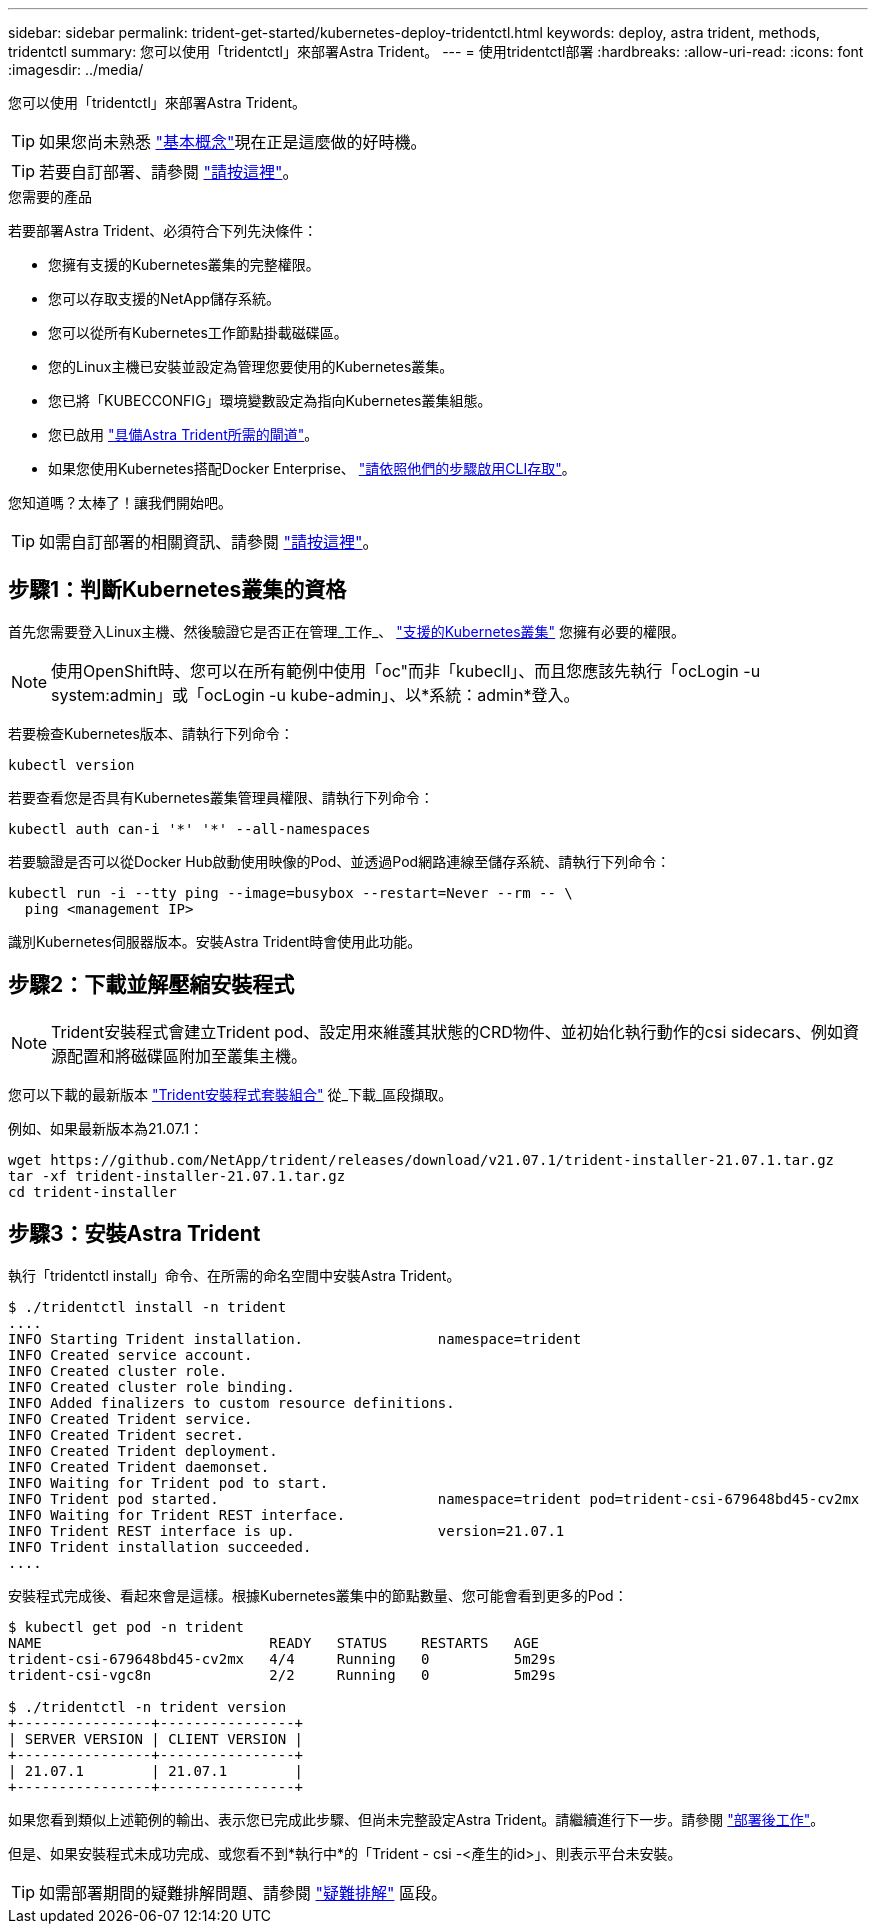 ---
sidebar: sidebar 
permalink: trident-get-started/kubernetes-deploy-tridentctl.html 
keywords: deploy, astra trident, methods, tridentctl 
summary: 您可以使用「tridentctl」來部署Astra Trident。 
---
= 使用tridentctl部署
:hardbreaks:
:allow-uri-read: 
:icons: font
:imagesdir: ../media/


您可以使用「tridentctl」來部署Astra Trident。


TIP: 如果您尚未熟悉 link:../trident-concepts/intro.html["基本概念"^]現在正是這麼做的好時機。


TIP: 若要自訂部署、請參閱 link:kubernetes-customize-deploy-tridentctl.html["請按這裡"^]。

.您需要的產品
若要部署Astra Trident、必須符合下列先決條件：

* 您擁有支援的Kubernetes叢集的完整權限。
* 您可以存取支援的NetApp儲存系統。
* 您可以從所有Kubernetes工作節點掛載磁碟區。
* 您的Linux主機已安裝並設定為管理您要使用的Kubernetes叢集。
* 您已將「KUBECCONFIG」環境變數設定為指向Kubernetes叢集組態。
* 您已啟用 link:requirements.html["具備Astra Trident所需的閘道"^]。
* 如果您使用Kubernetes搭配Docker Enterprise、 https://docs.docker.com/ee/ucp/user-access/cli/["請依照他們的步驟啟用CLI存取"^]。


您知道嗎？太棒了！讓我們開始吧。


TIP: 如需自訂部署的相關資訊、請參閱 link:kubernetes-customize-deploy-tridentctl.html["請按這裡"^]。



== 步驟1：判斷Kubernetes叢集的資格

首先您需要登入Linux主機、然後驗證它是否正在管理_工作_、 link:requirements.html["支援的Kubernetes叢集"^] 您擁有必要的權限。


NOTE: 使用OpenShift時、您可以在所有範例中使用「oc"而非「kubecll」、而且您應該先執行「ocLogin -u system:admin」或「ocLogin -u kube-admin」、以*系統：admin*登入。

若要檢查Kubernetes版本、請執行下列命令：

[listing]
----
kubectl version
----
若要查看您是否具有Kubernetes叢集管理員權限、請執行下列命令：

[listing]
----
kubectl auth can-i '*' '*' --all-namespaces
----
若要驗證是否可以從Docker Hub啟動使用映像的Pod、並透過Pod網路連線至儲存系統、請執行下列命令：

[listing]
----
kubectl run -i --tty ping --image=busybox --restart=Never --rm -- \
  ping <management IP>
----
識別Kubernetes伺服器版本。安裝Astra Trident時會使用此功能。



== 步驟2：下載並解壓縮安裝程式


NOTE: Trident安裝程式會建立Trident pod、設定用來維護其狀態的CRD物件、並初始化執行動作的csi sidecars、例如資源配置和將磁碟區附加至叢集主機。

您可以下載的最新版本 https://github.com/NetApp/trident/releases/latest["Trident安裝程式套裝組合"^] 從_下載_區段擷取。

例如、如果最新版本為21.07.1：

[listing]
----
wget https://github.com/NetApp/trident/releases/download/v21.07.1/trident-installer-21.07.1.tar.gz
tar -xf trident-installer-21.07.1.tar.gz
cd trident-installer
----


== 步驟3：安裝Astra Trident

執行「tridentctl install」命令、在所需的命名空間中安裝Astra Trident。

[listing]
----
$ ./tridentctl install -n trident
....
INFO Starting Trident installation.                namespace=trident
INFO Created service account.
INFO Created cluster role.
INFO Created cluster role binding.
INFO Added finalizers to custom resource definitions.
INFO Created Trident service.
INFO Created Trident secret.
INFO Created Trident deployment.
INFO Created Trident daemonset.
INFO Waiting for Trident pod to start.
INFO Trident pod started.                          namespace=trident pod=trident-csi-679648bd45-cv2mx
INFO Waiting for Trident REST interface.
INFO Trident REST interface is up.                 version=21.07.1
INFO Trident installation succeeded.
....
----
安裝程式完成後、看起來會是這樣。根據Kubernetes叢集中的節點數量、您可能會看到更多的Pod：

[listing]
----
$ kubectl get pod -n trident
NAME                           READY   STATUS    RESTARTS   AGE
trident-csi-679648bd45-cv2mx   4/4     Running   0          5m29s
trident-csi-vgc8n              2/2     Running   0          5m29s

$ ./tridentctl -n trident version
+----------------+----------------+
| SERVER VERSION | CLIENT VERSION |
+----------------+----------------+
| 21.07.1        | 21.07.1        |
+----------------+----------------+
----
如果您看到類似上述範例的輸出、表示您已完成此步驟、但尚未完整設定Astra Trident。請繼續進行下一步。請參閱 link:kubernetes-postdeployment.html["部署後工作"^]。

但是、如果安裝程式未成功完成、或您看不到*執行中*的「Trident - csi -<產生的id>」、則表示平台未安裝。


TIP: 如需部署期間的疑難排解問題、請參閱 link:../troubleshooting.html["疑難排解"^] 區段。
